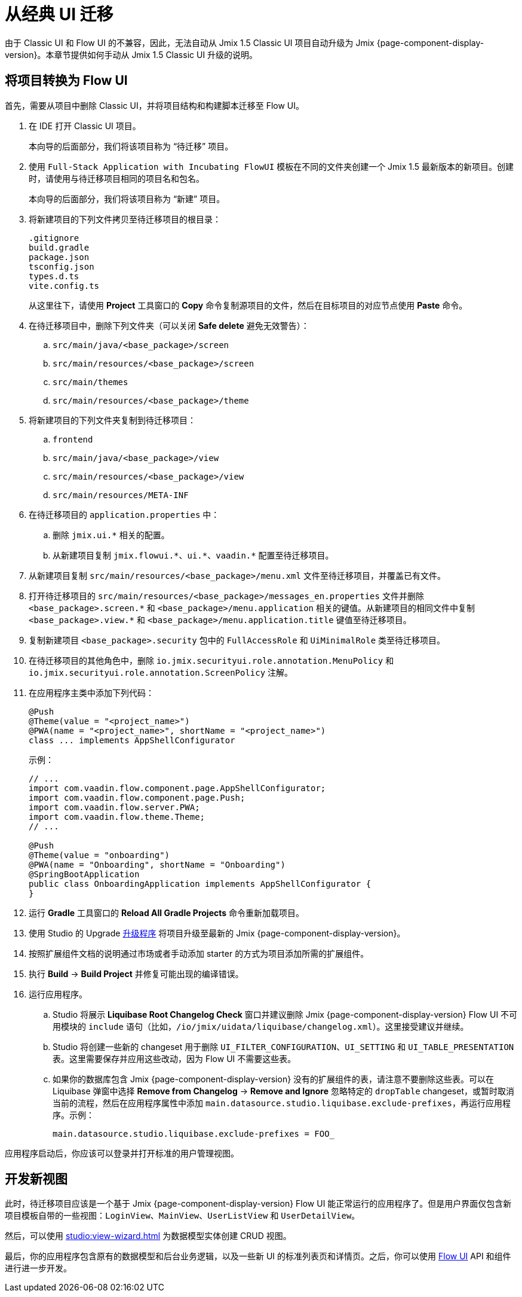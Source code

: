 = 从经典 UI 迁移

由于 Classic UI 和 Flow UI 的不兼容，因此，无法自动从 Jmix 1.5 Classic UI 项目自动升级为 Jmix {page-component-display-version}。本章节提供如何手动从 Jmix 1.5 Classic UI 升级的说明。

[[converting-project-to-flow-ui]]
== 将项目转换为 Flow UI

首先，需要从项目中删除 Classic UI，并将项目结构和构建脚本迁移至 Flow UI。

. 在 IDE 打开 Classic UI 项目。
+
本向导的后面部分，我们将该项目称为 “待迁移” 项目。

. 使用 `Full-Stack Application with Incubating FlowUI` 模板在不同的文件夹创建一个 Jmix 1.5 最新版本的新项目。创建时，请使用与待迁移项目相同的项目名和包名。
+
本向导的后面部分，我们将该项目称为 “新建” 项目。

. 将新建项目的下列文件拷贝至待迁移项目的根目录：
+
[source,text]
----
.gitignore
build.gradle
package.json
tsconfig.json
types.d.ts
vite.config.ts
----
+
从这里往下，请使用 *Project* 工具窗口的 *Copy* 命令复制源项目的文件，然后在目标项目的对应节点使用 *Paste* 命令。

. 在待迁移项目中，删除下列文件夹（可以关闭 *Safe delete* 避免无效警告）：
.. `src/main/java/<base_package>/screen`
.. `src/main/resources/<base_package>/screen`
.. `src/main/themes`
.. `src/main/resources/<base_package>/theme`

. 将新建项目的下列文件夹复制到待迁移项目：

.. `frontend`
.. `src/main/java/<base_package>/view`
.. `src/main/resources/<base_package>/view`
.. `src/main/resources/META-INF`

. 在待迁移项目的 `application.properties` 中：
.. 删除 `++jmix.ui.*++` 相关的配置。
.. 从新建项目复制 `++jmix.flowui.*++`、`++ui.*++`、`++vaadin.*++` 配置至待迁移项目。

. 从新建项目复制 `src/main/resources/<base_package>/menu.xml` 文件至待迁移项目，并覆盖已有文件。

. 打开待迁移项目的 `src/main/resources/<base_package>/messages_en.properties` 文件并删除 `++<base_package>.screen.*++` 和 `++<base_package>/menu.application++` 相关的键值。从新建项目的相同文件中复制 `++<base_package>.view.*++` 和 `++<base_package>/menu.application.title++` 键值至待迁移项目。

. 复制新建项目 `<base_package>.security` 包中的 `FullAccessRole` 和 `UiMinimalRole` 类至待迁移项目。

. 在待迁移项目的其他角色中，删除 `io.jmix.securityui.role.annotation.MenuPolicy` 和 `io.jmix.securityui.role.annotation.ScreenPolicy` 注解。

. 在应用程序主类中添加下列代码：
+
[source,java]
----
@Push
@Theme(value = "<project_name>")
@PWA(name = "<project_name>", shortName = "<project_name>")
class ... implements AppShellConfigurator
----
+
示例：
+
[source,java]
----
// ...
import com.vaadin.flow.component.page.AppShellConfigurator;
import com.vaadin.flow.component.page.Push;
import com.vaadin.flow.server.PWA;
import com.vaadin.flow.theme.Theme;
// ...

@Push
@Theme(value = "onboarding")
@PWA(name = "Onboarding", shortName = "Onboarding")
@SpringBootApplication
public class OnboardingApplication implements AppShellConfigurator {
}
----

. 运行 *Gradle* 工具窗口的 *Reload All Gradle Projects* 命令重新加载项目。

. 使用 Studio 的 Upgrade xref:studio:project.adoc#upgrading-project[升级程序] 将项目升级至最新的 Jmix {page-component-display-version}。

. 按照扩展组件文档的说明通过市场或者手动添加 starter 的方式为项目添加所需的扩展组件。

. 执行 *Build* -> *Build Project* 并修复可能出现的编译错误。

. 运行应用程序。

.. Studio 将展示 *Liquibase Root Changelog Check* 窗口并建议删除 Jmix {page-component-display-version} Flow UI 不可用模块的 `include` 语句（比如，`/io/jmix/uidata/liquibase/changelog.xml`）。这里接受建议并继续。

.. Studio 将创建一些新的 changeset 用于删除 `UI_FILTER_CONFIGURATION`、`UI_SETTING` 和 `UI_TABLE_PRESENTATION` 表。这里需要保存并应用这些改动，因为 Flow UI 不需要这些表。

.. 如果你的数据库包含 Jmix {page-component-display-version} 没有的扩展组件的表，请注意不要删除这些表。可以在 Liquibase 弹窗中选择 *Remove from Changelog* -> *Remove and Ignore* 忽略特定的 `dropTable` changeset，或暂时取消当前的流程，然后在应用程序属性中添加 `main.datasource.studio.liquibase.exclude-prefixes`，再运行应用程序。示例：
+
[source,properties]
----
main.datasource.studio.liquibase.exclude-prefixes = FOO_
----

应用程序启动后，你应该可以登录并打开标准的用户管理视图。

[[developing-views]]
== 开发新视图

此时，待迁移项目应该是一个基于 Jmix {page-component-display-version} Flow UI 能正常运行的应用程序了。但是用户界面仅包含新项目模板自带的一些视图：`LoginView`、`MainView`、`UserListView` 和 `UserDetailView`。

然后，可以使用 xref:studio:view-wizard.adoc[] 为数据模型实体创建 CRUD 视图。

最后，你的应用程序包含原有的数据模型和后台业务逻辑，以及一些新 UI 的标准列表页和详情页。之后，你可以使用 xref:flow-ui:index.adoc[Flow UI] API 和组件进行进一步开发。

